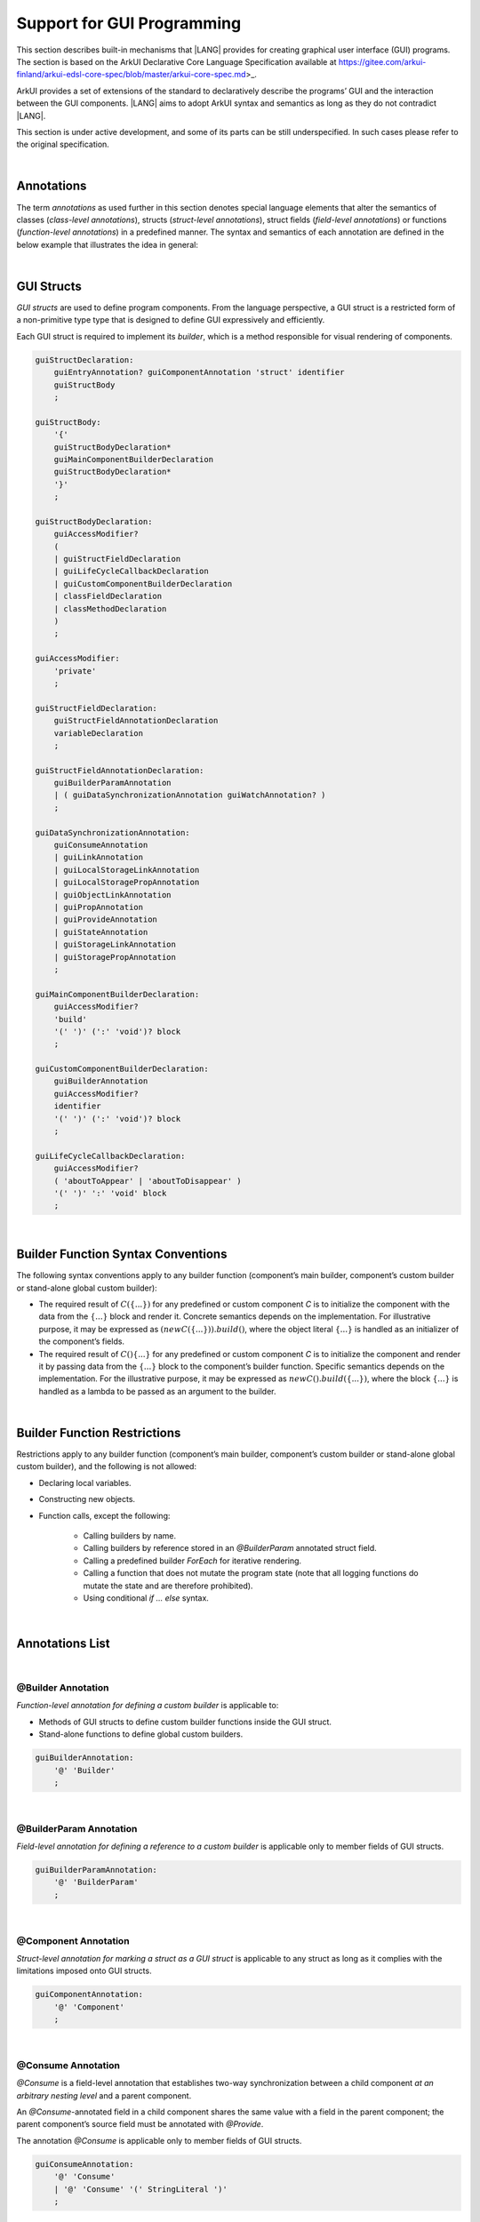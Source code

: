 ..  Copyright (c) 2021-2023 Huawei Device Co., Ltd.
    Licensed under the Apache License, Version 2.0 (the "License");
    you may not use this file except in compliance with the License.
    You may obtain a copy of the License at
                                                                    
    http://www.apache.org/licenses/LICENSE-2.0
                                                                    
    Unless required by applicable law or agreed to in writing, software
    distributed under the License is distributed on an "AS IS" BASIS,
    WITHOUT WARRANTIES OR CONDITIONS OF ANY KIND, either express or implied.
    See the License for the specific language governing permissions and
    limitations under the License.

.. _Support for GUI Programming:

Support for GUI Programming
###########################

This section describes built-in mechanisms that |LANG| provides for creating
graphical user interface (GUI) programs. The section is based on the ArkUI
Declarative Core Language Specification available at
https://gitee.com/arkui-finland/arkui-edsl-core-spec/blob/master/arkui-core-spec.md>_.

ArkUI provides a set of extensions of the standard to declaratively describe
the programs’ GUI and the interaction between the GUI components. |LANG| aims
to adopt ArkUI syntax and semantics as long as they do not contradict |LANG|.

This section is under active development, and some of its parts can be still
underspecified. In such cases please refer to the original specification.

.. index::
   GUI programming

|

.. _Annotations:

Annotations
***********

The term *annotations* as used further in this section denotes special
language elements that alter the semantics of classes (*class-level
annotations*), structs (*struct-level annotations*), struct fields
(*field-level annotations*) or functions (*function-level annotations*) in a
predefined manner. The syntax and semantics of each annotation are defined in
the below example that illustrates the idea in general:

.. index::
    annotation
    class-level annotation
    struct-level annotation
    field-level annotation
    function-level annotation
    class field
    class
    struct field
    struct
    function

.. code-block:: typescript
   :linenos:

    @Component
    struct MyComponent {
        @State @Watch("onValueChanged") value : string = ""

        onValueChanged(value: string) : void {
            // ...
        }

        build() : void {
            // ...
        }
    }

|

.. _GUI Structs:

GUI Structs
***********

*GUI structs* are used to define program components. From the language
perspective, a GUI struct is a restricted form of a non-primitive type type
that is designed to define GUI expressively and efficiently.

Each GUI struct is required to implement its *builder*, which is a method
responsible for visual rendering of components.

.. index::
    GUI struct
    struct type
    builder
    implementation
    visual rendering
    method

.. code-block:: abnf

    guiStructDeclaration:
        guiEntryAnnotation? guiComponentAnnotation 'struct' identifier
        guiStructBody
        ;

    guiStructBody:
        '{'
        guiStructBodyDeclaration*
        guiMainComponentBuilderDeclaration
        guiStructBodyDeclaration*
        '}'
        ;

    guiStructBodyDeclaration:
        guiAccessModifier?
        (
        | guiStructFieldDeclaration
        | guiLifeCycleCallbackDeclaration
        | guiCustomComponentBuilderDeclaration
        | classFieldDeclaration
        | classMethodDeclaration
        )
        ;

    guiAccessModifier:
        'private'
        ;

    guiStructFieldDeclaration:
        guiStructFieldAnnotationDeclaration
        variableDeclaration
        ;

    guiStructFieldAnnotationDeclaration:
        guiBuilderParamAnnotation
        | ( guiDataSynchronizationAnnotation guiWatchAnnotation? )
        ;

    guiDataSynchronizationAnnotation:
        guiConsumeAnnotation
        | guiLinkAnnotation
        | guiLocalStorageLinkAnnotation
        | guiLocalStoragePropAnnotation
        | guiObjectLinkAnnotation
        | guiPropAnnotation
        | guiProvideAnnotation
        | guiStateAnnotation
        | guiStorageLinkAnnotation
        | guiStoragePropAnnotation
        ;

    guiMainComponentBuilderDeclaration:
        guiAccessModifier?
        'build'
        '(' ')' (':' 'void')? block
        ;

    guiCustomComponentBuilderDeclaration:
        guiBuilderAnnotation
        guiAccessModifier?
        identifier
        '(' ')' (':' 'void')? block
        ;

    guiLifeCycleCallbackDeclaration:
        guiAccessModifier?
        ( 'aboutToAppear' | 'aboutToDisappear' )
        '(' ')' ':' 'void' block
        ;

|

.. _Builder Function Syntax Conventions:

Builder Function Syntax Conventions
***********************************

The following syntax conventions apply to any builder function (component’s
main builder, component’s custom builder or stand-alone global custom builder):

-  The required result of :math:`C(\{...\})` for any predefined or
   custom component *C* is to initialize the component with the data
   from the :math:`\{...\}` block and render it. Concrete semantics
   depends on the implementation. For illustrative purpose, it may be
   expressed as :math:`(new C(\{...\})).build()`, where the object
   literal :math:`\{...\}` is handled as an initializer of the
   component’s fields.

-  The required result of :math:`C() \{...\}` for any predefined or
   custom component *C* is to initialize the component and render it
   by passing data from the :math:`\{...\}` block to the component’s
   builder function. Specific semantics depends on the implementation.
   For the illustrative purpose, it may be expressed as
   :math:`new C().build(\{...\})`, where the block :math:`\{...\}` is
   handled as a lambda to be passed as an argument to the builder.

.. index::
   builder
   builder function
   initializer
   initialization
   object literal
   literal
   implementation
   rendering
   argument

|

.. _Builder Function Restrictions:

Builder Function Restrictions
*****************************

Restrictions apply to any builder function (component’s main builder,
component’s custom builder or stand-alone global custom builder), and
the following is not allowed:

-  Declaring local variables.

-  Constructing new objects.

-  Function calls, except the following:

    -  Calling builders by name.

    -  Calling builders by reference stored in an *@BuilderParam*
       annotated struct field.

    -  Calling a predefined builder *ForEach* for iterative rendering.

    -  Calling a function that does not mutate the program state (note that all
       logging functions do mutate the state and are therefore prohibited).

    - Using conditional *if ... else* syntax.

.. index::
    builder
    builder function
    builder function restriction
    local variable
    construction
    conditional rendering
    iterative rendering
    rendering
    function call
    predefined builder
    builder call
    global custom builder

|

.. _Annotations List:

Annotations List
****************

|

.. _@Builder Annotation:

@Builder Annotation
===================

*Function-level annotation for defining a custom builder* is applicable to:

-  Methods of GUI structs to define custom builder functions inside the
   GUI struct.

-  Stand-alone functions to define global custom builders.

.. index::
    function-level annotation
    builder
    GUI struct
    function
    global custom builder

.. code-block:: abnf

    guiBuilderAnnotation:
        '@' 'Builder'
        ;

|

.. _@BuilderParam Annotation:

@BuilderParam Annotation
========================

*Field-level annotation for defining a reference to a custom builder* is
applicable only to member fields of GUI structs.

.. code-block:: abnf

    guiBuilderParamAnnotation:
        '@' 'BuilderParam'
        ;

.. index::
    field-level annotation
    builder
    custom builder
    GUI struct

|

.. _@Component Annotation:

@Component Annotation
=====================

*Struct-level annotation for marking a struct as a GUI struct* is applicable to
any struct as long as it complies with the limitations imposed onto GUI structs.

.. code-block:: abnf

    guiComponentAnnotation:
        '@' 'Component'
        ;

.. index::
    struct-level annotation
    GUI struct

|

.. _@Consume Annotation:

@Consume Annotation
===================

*@Consume* is a field-level annotation that establishes two-way synchronization
between a child component *at an arbitrary nesting level* and a parent component.

An *@Consume*-annotated field in a child component shares the same value with
a field in the parent component; the parent component’s source field must be
annotated with *@Provide*.

The annotation *@Consume* is applicable only to member fields of GUI structs.

.. index::
    field-level annotation
    two-way synchronization
    child component
    parent component
    arbitrary nesting level
    GUI struct
    member field

.. code-block:: abnf

    guiConsumeAnnotation:
        '@' 'Consume'
        | '@' 'Consume' '(' StringLiteral ')'
        ;

|

.. _@Entry Annotation:

@Entry Annotation
=================

*Struct-level annotation to indicate a top-most component on the page* is
applicable only to GUI structs.

.. index::
   struct-level annotation
   top-most component
   GUI struct

.. code-block:: abnf

    guiEntryAnnotation:
        '@' 'Entry'
        | '@' 'Entry' '(' StringLiteral ')'
        ;

|

.. _@Link Annotation:

@Link Annotation
================

*@Link* is a field-level annotation that establishes two-way synchronization
between a child component and a parent component.

An *@Link*-annotated field in a child component shares the same value with a
field in the parent component; the parent component’s source field must be
annotated with *@State*, *@StorageLink* or *@Link*.

The annotation *@Link* is applicable only to member fields of GUI structs.

.. index::
   field-level annotation
   two-way synchronization
   annotated field
   value
   parent component
   child component
   source field
   annotation
   member field
   GUI struct

.. code-block:: abnf

    guiLinkAnnotation:
        '@' 'Link'
        ;

|

.. _@LocalStorageLink Annotation:

@LocalStorageLink Annotation
============================

*@LocalStorageLink* is a field-level annotation that establishes two-way
synchronization with a property inside a *LocalStorage*.

The *@LocalStorageLink* annotation is applicable only to member fields of
GUI structs.

.. code-block:: abnf

    guiLocalStorageLinkAnnotation:
        '@' 'LocalStorageLink' '(' StringLiteral ')'
        ;

.. index::
    field-level annotation
    two-way synchronization
    annotation
    member field
    GUI struct

|

.. _@LocalStorageProp Annotation:

@LocalStorageProp Annotation
============================

*@LocalStorageProp* is a field-level annotation that establishes one-way
synchronization with a property inside a *LocalStorage*. The synchronization
of value is uni-directional from the *LocalStorage* to the annotated field.

The annotation *@LocalStorageProp* is applicable only to member fields of GUI
structs.

.. index::
    field-level annotation
    one-way synchronization
    uni-directional value
    annotated field
    member field
    GUI struct

.. code-block:: abnf

    guiLocalStoragePropAnnotation:
        '@' 'LocalStorageProp' '(' StringLiteral ')'
        ;

|

.. _@ObjectLink Annotation:

@ObjectLink Annotation
======================

*@ObjectLink* is a field-level annotation that establishes two-way
synchronization with objects of *@Observed*-annotated classes.

The annotation *@ObjectLink* is applicable only to member fields of GUI structs.

.. code-block:: abnf

    guiObjectLinkAnnotation:
        '@' 'ObjectLink'
        ;

.. index::
    field-level annotation
    two-way synchronization
    annotated class
    member field
    GUI struct

|

.. _@Observed Annotation:

@Observed Annotation
====================

*@Observed* is a class-level annotation that establishes two-way synchronization
between instances of the *@Observed*-annotated class and *@ObjectLink*-annotated
member fields of GUI structs.

The annotation *@Observed* is applicable only to non-GUI classes.

.. index::
    class-level annotation
    two-way synchronization
    instance
    annotated class
    member field

.. code-block:: abnf

    guiObservedAnnotation:
        '@' 'Observed'
        ;

|

.. _@Prop Annotation:

@Prop Annotation
================

The annotation *@Prop* has the same semantics as *@State* and only differs in
how the variable must be initialized and updated:

-  An *@Prop*-annotated field must be initialized with a primitive or
   reference type value provided by its parent component; it must not be
   initialized locally.

-  An *@Prop*-annotated field can be modified locally, but the change
   does not propagate back to its parent component. Whenever that data
   source changes, the *@Prop*-annotated field is updated, and any
   locally-made changes are overwritten; hence, the sync of the value is
   uni-directional from the parent to the owning component.

This annotation *@Prop* is applicable only to member fields of GUI structs.

.. index::
    annotation
    initialization
    initializer
    annotated field
    primitive type
    reference type
    propagation
    parent component
    overwriting
    uni-directional value
    GUI struct

.. code-block:: abnf

    guiPropAnnotation:
        '@' 'Prop'
        ;

|

.. _@Provide Annotation:

@Provide Annotation
===================

The annotation *@Provide* has the same semantics as *@State* with the
following additional features:

-  An *@Provide*-annotated field automatically becomes available to all
   components that are descendants of the providing component.

The annotation *@Provide* is applicable only to member fields of GUI structs.

.. index::
    annotation
    annotated field
    descendent component
    descendant
    providing component
    member field
    GUI struct

.. code-block:: abnf

    guiProvideAnnotation:
        '@' 'Provide'
        | '@' 'Provide' '(' StringLiteral ')'
        ;

|

.. _@State Annotation:

@State Annotation
=================

*@State* is a field-level annotation, which indicates that the annotated field
holds a part of component’s state. Changing any *@State*-field triggers
component re-rendering.

The annotation *@State* is applicable only to member fields of GUI structs.

.. index::
    field-level annotation
    annotated field
    component
    field trigger
    component re-rendering
    member field
    GUI struct
    annotation

.. code-block:: abnf

    guiStateAnnotation:
        '@' 'State'
        ;

|

.. _@StorageLink Annotation:

@StorageLink Annotation
=======================

*@StorageLink* is a field-level annotation that establishes two-way
synchronization with a property inside an *AppStorage*.

The annotation *@StorageLink* is applicable only to member fields of GUI
structs.

.. index::
    field-level annotation
    two-way synchronization
    annotation
    member field
    GUI struct

.. code-block:: abnf

    guiStorageLinkAnnotation:
        '@' 'StorageLink' '(' StringLiteral ')'
        ;

|

.. _@StorageProp Annotation:

@StorageProp Annotation
=======================

*@StorageProp* is a field-level annotation that establishes one-way
synchronization with a property inside an *AppStorage*. The synchronization
of value is uni-directional from the *AppStorage* to the annotated field.

The annotation *@StorageProp* is applicable only to member fields of GUI
structs.

.. index::
    annotation
    field-level annotation
    one-way synchronization
    uni-directional value
    annotated field
    member field
    GUI struct

.. code-block:: abnf

    guiStoragePropAnnotation:
        '@' 'StorageProp' '(' StringLiteral ')'
        ;

|

.. _@Watch Annotation:

@Watch Annotation
=================

*@StorageProp* is a field-level annotation, which specifies a callback that
must be executed when the annotated field’s value changes.

The annotation *@StorageProp* is applicable only to member fields of GUI
structs which are also annotated with:

-  *@Consume*

-  *@Link*

-  *@LocalStorageLink*

-  *@LocalStorageProp*

-  *@ObjectLink*

-  *@Prop*

-  *@Provide*

-  *@State*

-  *@StorageLink*

-  *@StorageProp*

.. index::
    field-level annotation
    callback
    annotated field
    annotation
    member field
    GUI struct

.. code-block:: abnf

    guiWatchAnnotation:
        '@' 'Watch' '(' StringLiteral ')'
        ;

|

.. _Example:

Example
*******

.. code-block:: typescript
   :linenos:

    // ViewModel classes -----------------------

    let nextId : number = 0

    @Observed class ObservedArray<T> extends Array<T> {
        constructor(arr: T[]) {
            super(arr)
        }
    }

    @Observed class Address {
        street : string
        zip : number
        city : string

        constructor(street : string, zip: number, city : string) {
            this.street = street
            this.zip = zip
            this.city = city
        }
    }

    @Observed class Person {
        id_ : string
        name: string
        address : Address
        phones: ObservedArray<string>

        constructor(
            name: string,
            street : string,
            zip: number,
            city : string,
            phones: string[]
        ) {
            this.id_ = nextId as string
            nextId++
            this.name = name
            this.address = new Address(street, zip, city)
            this.phones = new ObservedArray<string>(phones)
        }
    }

    class AddressBook {
        me : Person
        contacts : ObservedArray<Person>

        constructor(me : Person, contacts : Person[]) {
            this.me = me
            this.contacts = new ObservedArray<Person>(contacts)
        }
    }

    // @Components -----------------------

    /* Renders the name of a Person object and 
       the first number in the phones ObservedArray<string>
       For also the phone number to update we need two 
       @ObjectLink here, person and phones, cannot use
       this.person.phones. Changes of inner Array not observed.
       onClick updates selectedPerson also in 
       AddressBookView, PersonEditView */
    @Component struct PersonView {

        @ObjectLink person : Person
        @ObjectLink phones : ObservedArray<string>

        @Link selectedPerson : Person

        build() {
            Flex({
                direction: FlexDirection.Row,
                justifyContent: FlexAlign.SpaceBetween })
            {
                Text(this.person.name)
                if (this.phones.length != 0) {
                    Text(this.phones[0])
                }
            }
            .height(55)
            .backgroundColor(
                this.selectedPerson.name == this.person.name ? "#ffa0a0" : "#ffffff"
            )
            .onClick(() => {
                this.selectedPerson = this.person
            })
        }
    }

    /* Renders all details
       @Prop get initialized from parent AddressBookView,
       TextInput onChange modifies local copies only on
       "Save Changes" copy all data from @Prop to @ObjectLink,
       syncs to selectedPerson in other @Components. */
    @Component struct PersonEditView {

        @Consume addrBook : AddressBook

        /* Person object and sub-objects owned by the parent Component */
        @Link selectedPerson: Person

        /* editing on local copy until save is handled */
        @Prop name: string = ""
        @Prop address : Address | null = null
        @Prop phones : ObservedArray<string> | null = null

        selectedPersonIndex() : number {
            return this.addrBook.contacts.findIndex(
                (person) => person.id_ == this.selectedPerson.id_
            )
        }

        build() {
            Column() {
                TextInput({ text: this.name})
                    .onChange((value) => {
                        this.name = value
                    })

                TextInput({text: this.address.street})
                    .onChange((value) => {
                        this.address.street = value
                    })

                TextInput({text: this.address.city})
                    .onChange((value) => {
                        this.address.city = value
                    })

                TextInput({text: this.address.zip.toString()})
                    .onChange((value) => {
                        const result = parseInt(value)
                        this.address.zip = isNaN(result) ? 0 : result
                    })

                if (this.phones.length > 0) {
                    ForEach(this.phones, (phone, index) => {
                        TextInput({text: phone})
                            .width(150)
                            .onChange((value) => {
                                console.log(index + ". " + value + " value has changed")
                                this.phones[index] = value
                            })
                    }, (phone, index) => index + "-" + phone)
                }

                Flex({
                    direction: FlexDirection.Row,
                    justifyContent: FlexAlign.SpaceBetween
                }) {
                    Text("Save Changes")
                        .onClick(() => {
                            // copy values from local copy to the provided ref
                            // to Person object owned by  parent Component.
                            // Avoid creating new Objects, modify properties of
                            // existing
                            this.selectedPerson.name           = this.name
                            this.selectedPerson.address.street = this.address.street
                            this.selectedPerson.address.city   = this.address.city
                            this.selectedPerson.address.zip    = this.address.zip
                            this.phones.forEach((phone : string, index : number) => {
                                this.selectedPerson.phones[index] = phone
                            })
                        })

                    if (this.selectedPersonIndex() != -1) {
                        Text("Delete Contact")
                            .onClick(() => {
                                let index = this.selectedPersonIndex()
                                console.log("delete contact at index " + index)

                                // delete found contact
                                this.addrBook.contacts.splice(index, 1)

                                // determin new selectedPerson
                                index = (index < this.addrBook.contacts.length)
                                    ? index
                                    : index - 1

                                // if no contact left, set me as selectedPerson
                                this.selectedPerson = (index >= 0)
                                    ? this.addrBook.contacts[index]
                                    : this.addrBook.me
                            })
                    }
                }
            }
        }
    }

    @Component struct AddressBookView {

        @ObjectLink me : Person
        @ObjectLink contacts : ObservedArray<Person>
        @State selectedPerson: Person | null = null

        aboutToAppear() {
            this.selectedPerson = this.me
        }

        build() {
            Flex({
                direction: FlexDirection.Column,
                justifyContent: FlexAlign.Start
            }) {
                Text("Me:")
                PersonView({
                    person: this.me,
                    phones: this.me.phones,
                    selectedPerson: this.$selectedPerson
                })

                Divider().height(8)

                Flex({
                    direction: FlexDirection.Row,
                    justifyContent: FlexAlign.SpaceBetween
                }) {
                    Text("Contacts:")
                    Text("Add")
                        .onClick(() => {
                            this.selectedPerson = new Person ("", "", 0, "", ["+86"])
                            this.contacts.push(this.selectedPerson)
                        })
                }
                .height(50)

                ForEach(this.contacts,
                    contact => {
                        PersonView({
                            person: contact,
                            phones: contact.phones,
                            selectedPerson: this.$selectedPerson
                        })
                    }, contact => contact.id_
                )

                Divider().height(8)

                Text("Edit:")
                PersonEditView({
                    selectedPerson: this.$selectedPerson,
                    name: this.selectedPerson.name,
                    address: this.selectedPerson.address,
                    phones: this.selectedPerson.phones
                })
            }
            .borderStyle(BorderStyle.Solid)
            .borderWidth(5)
            .borderColor(0xAFEEEE)
            .borderRadius(5)
        }
    }

    @Entry
    @Component struct PageEntry {
        @Provide addrBook : AddressBook = new AddressBook(
            new Person(
                "Mighty Panda",
                "Wonder str., 8",
                888,
                "Shanghai",
                ["+8611122223333", "+8677788889999", "+8655566667777"]
            ),
            [
            new Person(
                "Curious Squirrel",
                "Wonder str., 8",
                888,
                "Hangzhou",
                ["+8611122223332", "+8677788889998", "+8655566667776"]
            ),
            new Person(
                "Wise Tiger",
                "Wonder str., 8",
                888,
                "Nanjing",
                ["+8610101010101", "+8620202020202", "+8630303030303"]
            ),
            new Person(
                "Mysterious Dragon",
                "Wonder str., 8",
                888,
                "Suzhou",
                ["+8610000000000", "+8680000000000"]
            ),
        ]);

        build() {
            AddressBookView({
                me: this.addrBook.me,
                contacts: this.addrBook.contacts,
                selectedPerson: this.addrBook.me
            })
        }
    }

.. raw:: pdf

   PageBreak

